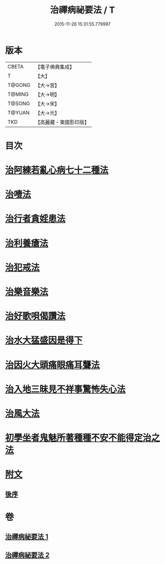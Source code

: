 #+TITLE: 治禪病祕要法 / T
#+DATE: 2015-11-26 15:31:55.779997
* 版本
 |     CBETA|【電子佛典集成】|
 |         T|【大】     |
 |    T@GONG|【大→宮】   |
 |    T@MING|【大→明】   |
 |    T@SONG|【大→宋】   |
 |    T@YUAN|【大→元】   |
 |       TKD|【高麗藏・東國影印版】|

* 目次
* [[file:KR6i0257_001.txt::001-0333a11][治阿練若亂心病七十二種法]]
* [[file:KR6i0257_001.txt::0335a26][治噎法]]
* [[file:KR6i0257_001.txt::0335c4][治行者貪婬患法]]
* [[file:KR6i0257_001.txt::0336a27][治利養瘡法]]
* [[file:KR6i0257_001.txt::0336c16][治犯戒法]]
* [[file:KR6i0257_002.txt::002-0337c24][治樂音樂法]]
* [[file:KR6i0257_002.txt::0338a15][治好歌唄偈讚法]]
* [[file:KR6i0257_002.txt::0338b7][治水大猛盛因是得下]]
* [[file:KR6i0257_002.txt::0338c12][治因火大頭痛眼痛耳聾法]]
* [[file:KR6i0257_002.txt::0339a5][治入地三昧見不祥事驚怖失心法]]
* [[file:KR6i0257_002.txt::0340b11][治風大法]]
* [[file:KR6i0257_002.txt::0341a23][初學坐者鬼魅所著種種不安不能得定治之法]]
* [[file:KR6i0257_002.txt::0342b6][附文]]
** [[file:KR6i0257_002.txt::0342b6][後序]]
* 卷
** [[file:KR6i0257_001.txt][治禪病祕要法 1]]
** [[file:KR6i0257_002.txt][治禪病祕要法 2]]
